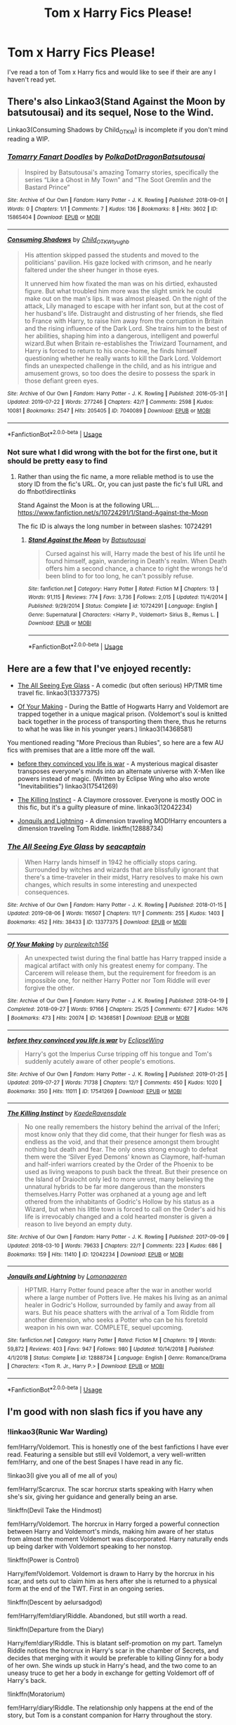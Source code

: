 #+TITLE: Tom x Harry Fics Please!

* Tom x Harry Fics Please!
:PROPERTIES:
:Author: Jekib110
:Score: 1
:DateUnix: 1571277838.0
:DateShort: 2019-Oct-17
:FlairText: Request
:END:
I've read a ton of Tom x Harry fics and would like to see if their are any I haven't read yet.


** There's also Linkao3(Stand Against the Moon by batsutousai) and its sequel, Nose to the Wind.

Linkao3(Consuming Shadows by Child_OTKW) is incomplete if you don't mind reading a WIP.
:PROPERTIES:
:Author: huchamabacha
:Score: 3
:DateUnix: 1571347497.0
:DateShort: 2019-Oct-18
:END:

*** [[https://archiveofourown.org/works/15865404][*/Tomarry Fanart Doodles/*]] by [[https://www.archiveofourown.org/users/PolkaDotDragon/pseuds/PolkaDotDragon/users/Batsutousai/pseuds/Batsutousai][/PolkaDotDragonBatsutousai/]]

#+begin_quote
  Inspired by Batsutousai's amazing Tomarry stories, specifically the series “Like a Ghost in My Town” and “The Soot Gremlin and the Bastard Prince”
#+end_quote

^{/Site/:} ^{Archive} ^{of} ^{Our} ^{Own} ^{*|*} ^{/Fandom/:} ^{Harry} ^{Potter} ^{-} ^{J.} ^{K.} ^{Rowling} ^{*|*} ^{/Published/:} ^{2018-09-01} ^{*|*} ^{/Words/:} ^{0} ^{*|*} ^{/Chapters/:} ^{1/1} ^{*|*} ^{/Comments/:} ^{7} ^{*|*} ^{/Kudos/:} ^{136} ^{*|*} ^{/Bookmarks/:} ^{8} ^{*|*} ^{/Hits/:} ^{3602} ^{*|*} ^{/ID/:} ^{15865404} ^{*|*} ^{/Download/:} ^{[[https://archiveofourown.org/downloads/15865404/Tomarry%20Fanart%20Doodles.epub?updated_at=1535838036][EPUB]]} ^{or} ^{[[https://archiveofourown.org/downloads/15865404/Tomarry%20Fanart%20Doodles.mobi?updated_at=1535838036][MOBI]]}

--------------

[[https://archiveofourown.org/works/7040089][*/Consuming Shadows/*]] by [[https://www.archiveofourown.org/users/Child_OTKW/pseuds/Child_OTKW/users/tyughb/pseuds/tyughb][/Child_OTKWtyughb/]]

#+begin_quote
  His attention skipped passed the students and moved to the politicians' pavilion. His gaze locked with crimson, and he nearly faltered under the sheer hunger in those eyes.

  It unnerved him how fixated the man was on his dirtied, exhausted figure. But what troubled him more was the slight smirk he could make out on the man's lips. It was almost pleased. On the night of the attack, Lily managed to escape with her infant son, but at the cost of her husband's life. Distraught and distrusting of her friends, she fled to France with Harry, to raise him away from the corruption in Britain and the rising influence of the Dark Lord. She trains him to the best of her abilities, shaping him into a dangerous, intelligent and powerful wizard.But when Britain re-establishes the Triwizard Tournament, and Harry is forced to return to his once-home, he finds himself questioning whether he really wants to kill the Dark Lord. Voldemort finds an unexpected challenge in the child, and as his intrigue and amusement grows, so too does the desire to possess the spark in those defiant green eyes.
#+end_quote

^{/Site/:} ^{Archive} ^{of} ^{Our} ^{Own} ^{*|*} ^{/Fandom/:} ^{Harry} ^{Potter} ^{-} ^{J.} ^{K.} ^{Rowling} ^{*|*} ^{/Published/:} ^{2016-05-31} ^{*|*} ^{/Updated/:} ^{2019-07-22} ^{*|*} ^{/Words/:} ^{277246} ^{*|*} ^{/Chapters/:} ^{42/?} ^{*|*} ^{/Comments/:} ^{2598} ^{*|*} ^{/Kudos/:} ^{10081} ^{*|*} ^{/Bookmarks/:} ^{2547} ^{*|*} ^{/Hits/:} ^{205405} ^{*|*} ^{/ID/:} ^{7040089} ^{*|*} ^{/Download/:} ^{[[https://archiveofourown.org/downloads/7040089/Consuming%20Shadows.epub?updated_at=1570258763][EPUB]]} ^{or} ^{[[https://archiveofourown.org/downloads/7040089/Consuming%20Shadows.mobi?updated_at=1570258763][MOBI]]}

--------------

*FanfictionBot*^{2.0.0-beta} | [[https://github.com/tusing/reddit-ffn-bot/wiki/Usage][Usage]]
:PROPERTIES:
:Author: FanfictionBot
:Score: 2
:DateUnix: 1571347831.0
:DateShort: 2019-Oct-18
:END:


*** Not sure what I did wrong with the bot for the first one, but it should be pretty easy to find
:PROPERTIES:
:Author: huchamabacha
:Score: 1
:DateUnix: 1571347976.0
:DateShort: 2019-Oct-18
:END:

**** Rather than using the fic name, a more reliable method is to use the story ID from the fic's URL. Or, you can just paste the fic's full URL and do ffnbot!directlinks

Stand Against the Moon is at the following URL... [[https://www.fanfiction.net/s/10724291/1/Stand-Against-the-Moon]]

The fic ID is always the long number in between slashes: 10724291
:PROPERTIES:
:Author: chiruochiba
:Score: 2
:DateUnix: 1571356349.0
:DateShort: 2019-Oct-18
:END:

***** [[https://www.fanfiction.net/s/10724291/1/][*/Stand Against the Moon/*]] by [[https://www.fanfiction.net/u/577769/Batsutousai][/Batsutousai/]]

#+begin_quote
  Cursed against his will, Harry made the best of his life until he found himself, again, wandering in Death's realm. When Death offers him a second chance, a chance to right the wrongs he'd been blind to for too long, he can't possibly refuse.
#+end_quote

^{/Site/:} ^{fanfiction.net} ^{*|*} ^{/Category/:} ^{Harry} ^{Potter} ^{*|*} ^{/Rated/:} ^{Fiction} ^{M} ^{*|*} ^{/Chapters/:} ^{13} ^{*|*} ^{/Words/:} ^{91,115} ^{*|*} ^{/Reviews/:} ^{774} ^{*|*} ^{/Favs/:} ^{3,736} ^{*|*} ^{/Follows/:} ^{2,015} ^{*|*} ^{/Updated/:} ^{11/4/2014} ^{*|*} ^{/Published/:} ^{9/29/2014} ^{*|*} ^{/Status/:} ^{Complete} ^{*|*} ^{/id/:} ^{10724291} ^{*|*} ^{/Language/:} ^{English} ^{*|*} ^{/Genre/:} ^{Supernatural} ^{*|*} ^{/Characters/:} ^{<Harry} ^{P.,} ^{Voldemort>} ^{Sirius} ^{B.,} ^{Remus} ^{L.} ^{*|*} ^{/Download/:} ^{[[http://www.ff2ebook.com/old/ffn-bot/index.php?id=10724291&source=ff&filetype=epub][EPUB]]} ^{or} ^{[[http://www.ff2ebook.com/old/ffn-bot/index.php?id=10724291&source=ff&filetype=mobi][MOBI]]}

--------------

*FanfictionBot*^{2.0.0-beta} | [[https://github.com/tusing/reddit-ffn-bot/wiki/Usage][Usage]]
:PROPERTIES:
:Author: FanfictionBot
:Score: 1
:DateUnix: 1571356365.0
:DateShort: 2019-Oct-18
:END:


** Here are a few that I've enjoyed recently:

- [[https://archiveofourown.org/works/13377375/][The All Seeing Eye Glass]] - A comedic (but often serious) HP/TMR time travel fic. linkao3(13377375)

- [[https://archiveofourown.org/works/14368581/][Of Your Making]] - During the Battle of Hogwarts Harry and Voldemort are trapped together in a unique magical prison. (Voldemort's soul is knitted back together in the process of transporting them there, thus he returns to what he was like in his younger years.) linkao3(14368581)

You mentioned reading "More Precious than Rubies", so here are a few AU fics with premises that are a little more off the wall.

- [[https://archiveofourown.org/works/17541269/][before they convinced you life is war]] - A mysterious magical disaster transposes everyone's minds into an alternate universe with X-Men like powers instead of magic. (Written by Eclipse Wing who also wrote "Inevitabilities") linkao3(17541269)

- [[https://archiveofourown.org/works/12042234/][The Killing Instinct]] - A Claymore crossover. Everyone is mostly OOC in this fic, but it's a guilty pleasure of mine. linkao3(12042234)

- [[https://www.fanfiction.net/s/12888734/1/Jonquils-and-Lightning][Jonquils and Lightning]] - A dimension traveling MOD!Harry encounters a dimension traveling Tom Riddle. linkffn(12888734)
:PROPERTIES:
:Author: chiruochiba
:Score: 3
:DateUnix: 1571307436.0
:DateShort: 2019-Oct-17
:END:

*** [[https://archiveofourown.org/works/13377375][*/The All Seeing Eye Glass/*]] by [[https://www.archiveofourown.org/users/seacaptain/pseuds/seacaptain][/seacaptain/]]

#+begin_quote
  When Harry lands himself in 1942 he officially stops caring. Surrounded by witches and wizards that are blissfully ignorant that there's a time-traveler in their midst, Harry resolves to make his own changes, which results in some interesting and unexpected consequences.
#+end_quote

^{/Site/:} ^{Archive} ^{of} ^{Our} ^{Own} ^{*|*} ^{/Fandom/:} ^{Harry} ^{Potter} ^{-} ^{J.} ^{K.} ^{Rowling} ^{*|*} ^{/Published/:} ^{2018-01-15} ^{*|*} ^{/Updated/:} ^{2019-08-06} ^{*|*} ^{/Words/:} ^{116507} ^{*|*} ^{/Chapters/:} ^{11/?} ^{*|*} ^{/Comments/:} ^{255} ^{*|*} ^{/Kudos/:} ^{1403} ^{*|*} ^{/Bookmarks/:} ^{452} ^{*|*} ^{/Hits/:} ^{38433} ^{*|*} ^{/ID/:} ^{13377375} ^{*|*} ^{/Download/:} ^{[[https://archiveofourown.org/downloads/13377375/The%20All%20Seeing%20Eye%20Glass.epub?updated_at=1565132816][EPUB]]} ^{or} ^{[[https://archiveofourown.org/downloads/13377375/The%20All%20Seeing%20Eye%20Glass.mobi?updated_at=1565132816][MOBI]]}

--------------

[[https://archiveofourown.org/works/14368581][*/Of Your Making/*]] by [[https://www.archiveofourown.org/users/purplewitch156/pseuds/purplewitch156][/purplewitch156/]]

#+begin_quote
  An unexpected twist during the final battle has Harry trapped inside a magical artifact with only his greatest enemy for company. The Carcerem will release them, but the requirement for freedom is an impossible one, for neither Harry Potter nor Tom Riddle will ever forgive the other.
#+end_quote

^{/Site/:} ^{Archive} ^{of} ^{Our} ^{Own} ^{*|*} ^{/Fandom/:} ^{Harry} ^{Potter} ^{-} ^{J.} ^{K.} ^{Rowling} ^{*|*} ^{/Published/:} ^{2018-04-19} ^{*|*} ^{/Completed/:} ^{2018-09-27} ^{*|*} ^{/Words/:} ^{97166} ^{*|*} ^{/Chapters/:} ^{25/25} ^{*|*} ^{/Comments/:} ^{677} ^{*|*} ^{/Kudos/:} ^{1476} ^{*|*} ^{/Bookmarks/:} ^{473} ^{*|*} ^{/Hits/:} ^{20074} ^{*|*} ^{/ID/:} ^{14368581} ^{*|*} ^{/Download/:} ^{[[https://archiveofourown.org/downloads/14368581/Of%20Your%20Making.epub?updated_at=1569160327][EPUB]]} ^{or} ^{[[https://archiveofourown.org/downloads/14368581/Of%20Your%20Making.mobi?updated_at=1569160327][MOBI]]}

--------------

[[https://archiveofourown.org/works/17541269][*/before they convinced you life is war/*]] by [[https://www.archiveofourown.org/users/EclipseWing/pseuds/EclipseWing][/EclipseWing/]]

#+begin_quote
  Harry's got the Imperius Curse tripping off his tongue and Tom's suddenly acutely aware of other people's emotions.
#+end_quote

^{/Site/:} ^{Archive} ^{of} ^{Our} ^{Own} ^{*|*} ^{/Fandom/:} ^{Harry} ^{Potter} ^{-} ^{J.} ^{K.} ^{Rowling} ^{*|*} ^{/Published/:} ^{2019-01-25} ^{*|*} ^{/Updated/:} ^{2019-07-27} ^{*|*} ^{/Words/:} ^{71738} ^{*|*} ^{/Chapters/:} ^{12/?} ^{*|*} ^{/Comments/:} ^{450} ^{*|*} ^{/Kudos/:} ^{1020} ^{*|*} ^{/Bookmarks/:} ^{350} ^{*|*} ^{/Hits/:} ^{11011} ^{*|*} ^{/ID/:} ^{17541269} ^{*|*} ^{/Download/:} ^{[[https://archiveofourown.org/downloads/17541269/before%20they%20convinced.epub?updated_at=1569782570][EPUB]]} ^{or} ^{[[https://archiveofourown.org/downloads/17541269/before%20they%20convinced.mobi?updated_at=1569782570][MOBI]]}

--------------

[[https://archiveofourown.org/works/12042234][*/The Killing Instinct/*]] by [[https://www.archiveofourown.org/users/KaedeRavensdale/pseuds/KaedeRavensdale][/KaedeRavensdale/]]

#+begin_quote
  No one really remembers the history behind the arrival of the Inferi; most know only that they did come, that their hunger for flesh was as endless as the void, and that their presence amongst them brought nothing but death and fear. The only ones strong enough to defeat them were the ‘Silver Eyed Demons' known as Claymore, half-human and half-inferi warriors created by the Order of the Phoenix to be used as living weapons to push back the threat. But their presence on the Island of Draiocht only led to more unrest, many believing the unnatural hybrids to be far more dangerous than the monsters themselves.Harry Potter was orphaned at a young age and left othered from the inhabitants of Godric's Hollow by his status as a Wizard, but when his little town is forced to call on the Order's aid his life is irrevocably changed and a cold hearted monster is given a reason to live beyond an empty duty.
#+end_quote

^{/Site/:} ^{Archive} ^{of} ^{Our} ^{Own} ^{*|*} ^{/Fandom/:} ^{Harry} ^{Potter} ^{-} ^{J.} ^{K.} ^{Rowling} ^{*|*} ^{/Published/:} ^{2017-09-09} ^{*|*} ^{/Updated/:} ^{2018-03-10} ^{*|*} ^{/Words/:} ^{79633} ^{*|*} ^{/Chapters/:} ^{22/?} ^{*|*} ^{/Comments/:} ^{223} ^{*|*} ^{/Kudos/:} ^{686} ^{*|*} ^{/Bookmarks/:} ^{159} ^{*|*} ^{/Hits/:} ^{11410} ^{*|*} ^{/ID/:} ^{12042234} ^{*|*} ^{/Download/:} ^{[[https://archiveofourown.org/downloads/12042234/The%20Killing%20Instinct.epub?updated_at=1520706036][EPUB]]} ^{or} ^{[[https://archiveofourown.org/downloads/12042234/The%20Killing%20Instinct.mobi?updated_at=1520706036][MOBI]]}

--------------

[[https://www.fanfiction.net/s/12888734/1/][*/Jonquils and Lightning/*]] by [[https://www.fanfiction.net/u/1265079/Lomonaaeren][/Lomonaaeren/]]

#+begin_quote
  HPTMR. Harry Potter found peace after the war in another world where a large number of Potters live. He makes his living as an animal healer in Godric's Hollow, surrounded by family and away from all wars. But his peace shatters with the arrival of a Tom Riddle from another dimension, who seeks a Potter who can be his foretold weapon in his own war. COMPLETE, sequel upcoming.
#+end_quote

^{/Site/:} ^{fanfiction.net} ^{*|*} ^{/Category/:} ^{Harry} ^{Potter} ^{*|*} ^{/Rated/:} ^{Fiction} ^{M} ^{*|*} ^{/Chapters/:} ^{19} ^{*|*} ^{/Words/:} ^{59,872} ^{*|*} ^{/Reviews/:} ^{403} ^{*|*} ^{/Favs/:} ^{947} ^{*|*} ^{/Follows/:} ^{980} ^{*|*} ^{/Updated/:} ^{10/14/2018} ^{*|*} ^{/Published/:} ^{4/1/2018} ^{*|*} ^{/Status/:} ^{Complete} ^{*|*} ^{/id/:} ^{12888734} ^{*|*} ^{/Language/:} ^{English} ^{*|*} ^{/Genre/:} ^{Romance/Drama} ^{*|*} ^{/Characters/:} ^{<Tom} ^{R.} ^{Jr.,} ^{Harry} ^{P.>} ^{*|*} ^{/Download/:} ^{[[http://www.ff2ebook.com/old/ffn-bot/index.php?id=12888734&source=ff&filetype=epub][EPUB]]} ^{or} ^{[[http://www.ff2ebook.com/old/ffn-bot/index.php?id=12888734&source=ff&filetype=mobi][MOBI]]}

--------------

*FanfictionBot*^{2.0.0-beta} | [[https://github.com/tusing/reddit-ffn-bot/wiki/Usage][Usage]]
:PROPERTIES:
:Author: FanfictionBot
:Score: 1
:DateUnix: 1571307460.0
:DateShort: 2019-Oct-17
:END:


** I'm good with non slash fics if you have any
:PROPERTIES:
:Author: Jekib110
:Score: 2
:DateUnix: 1571298666.0
:DateShort: 2019-Oct-17
:END:

*** !linkao3(Runic War Warding)

fem!Harry/Voldemort. This is honestly one of the best fanfictions I have ever read. Featuring a sensible but still evil Voldemort, a very well-written fem!Harry, and one of the best Snapes I have read in any fic.

!linkao3(I give you all of me all of you)

fem!Harry/Scarcrux. The scar horcrux starts speaking with Harry when she's six, giving her guidance and generally being an arse.

!linkffn(Devil Take the Hindmost)

fem!Harry/Voldemort. The horcrux in Harry forged a powerful connection between Harry and Voldemort's minds, making him aware of her status from almost the moment Voldemort was discorporated. Harry naturally ends up being darker with Voldemort speaking to her nonstop.

!linkffn(Power is Control)

Harry/fem!Voldemort. Voldemort is drawn to Harry by the horcrux in his scar, and sets out to claim him as hers after she is returned to a physical form at the end of the TWT. First in an ongoing series.

!linkffn(Descent by aelursadgod)

fem!Harry/fem!diary!Riddle. Abandoned, but still worth a read.

!linkffn(Departure from the Diary)

Harry/fem!diary!Riddle. This is blatant self-promotion on my part. Tamelyn Riddle notices the horcrux in Harry's scar in the chamber of Secrets, and decides that merging with it would be preferable to killing Ginny for a body of her own. She winds up stuck in Harry's head, and the two come to an uneasy truce to get her a body in exchange for getting Voldemort off of Harry's back.

!linkffn(Moratorium)

fem!Harry/diary!Riddle. The relationship only happens at the end of the story, but Tom is a constant companion for Harry throughout the story.

!linkffn(When Harry Met Tom)

fem!Harry/Tom. Harry winds up in the past after an accident in the DOM battle at the end of her fifth year. She just wants to get back to the present without changing things too much, but Tom Riddle's interest in her is rendering that all but impossible.

!linkffn(Fire Born by wickedlfairy17)

fem!Harry/Tom. Being Master of Death has sent Harry on a constant stream of being reborn into the bodies of the recently deceased. after being reborn countless times, Harry ends up in the body of a young witch who meets Tom in his London orphanage, who promptly claimed her as his.
:PROPERTIES:
:Author: Tenebris-Umbra
:Score: 1
:DateUnix: 1571321437.0
:DateShort: 2019-Oct-17
:END:

**** [[https://archiveofourown.org/works/14695419][*/The Historical Importance of Runic War Warding in the British Isles/*]] by [[https://www.archiveofourown.org/users/samvelg/pseuds/samvelg][/samvelg/]]

#+begin_quote
  After losing Sirius at the Department of Mysteries Harry is left abandoned, lost and alone with her uncaring relatives for the summer. She somehow finds herself sharing dreams with Lord Voldemort who quickly discovers that she is his horcrux, changing the terms of the game between them forever. Because not only is she a part of himself that he is now determined to reclaim, but thanks to the terms outlined in a centuries old will she is also the key to him claiming his birthright and conquering Magical Britain once and for all. And nothing is as seductive to the abandoned as someone who truly wants them.
#+end_quote

^{/Site/:} ^{Archive} ^{of} ^{Our} ^{Own} ^{*|*} ^{/Fandom/:} ^{Harry} ^{Potter} ^{-} ^{J.} ^{K.} ^{Rowling} ^{*|*} ^{/Published/:} ^{2018-05-18} ^{*|*} ^{/Updated/:} ^{2019-09-15} ^{*|*} ^{/Words/:} ^{169974} ^{*|*} ^{/Chapters/:} ^{29/?} ^{*|*} ^{/Comments/:} ^{3125} ^{*|*} ^{/Kudos/:} ^{8395} ^{*|*} ^{/Bookmarks/:} ^{2570} ^{*|*} ^{/Hits/:} ^{168696} ^{*|*} ^{/ID/:} ^{14695419} ^{*|*} ^{/Download/:} ^{[[https://archiveofourown.org/downloads/14695419/The%20Historical.epub?updated_at=1570076953][EPUB]]} ^{or} ^{[[https://archiveofourown.org/downloads/14695419/The%20Historical.mobi?updated_at=1570076953][MOBI]]}

--------------

[[https://archiveofourown.org/works/19810042][*/i give you all of me (all of you)/*]] by [[https://www.archiveofourown.org/users/amjnyard/pseuds/amjnyard][/amjnyard/]]

#+begin_quote
  “I'm Harry,” she finally offers when the silence in the cupboard feels like it's going to overwhelm her. “Harry Potter.” There's a warm sense of satisfaction resting in her stomach, not her own, and Harry doesn't know why Tom seems so smug. It's wonderful to meet you, Harry he practically purrs, sounding like he's whispering directly into her ear. Harry twitches, a small smile starting to grow on her face. “Are you going to help me, Tom?” If you'll let me. I'll take very good care of you, Harry. Tom Riddle starts talking to Harry when she's six.
#+end_quote

^{/Site/:} ^{Archive} ^{of} ^{Our} ^{Own} ^{*|*} ^{/Fandom/:} ^{Harry} ^{Potter} ^{-} ^{J.} ^{K.} ^{Rowling} ^{*|*} ^{/Published/:} ^{2019-07-15} ^{*|*} ^{/Updated/:} ^{2019-10-14} ^{*|*} ^{/Words/:} ^{72089} ^{*|*} ^{/Chapters/:} ^{7/?} ^{*|*} ^{/Comments/:} ^{149} ^{*|*} ^{/Kudos/:} ^{1025} ^{*|*} ^{/Bookmarks/:} ^{310} ^{*|*} ^{/Hits/:} ^{13008} ^{*|*} ^{/ID/:} ^{19810042} ^{*|*} ^{/Download/:} ^{[[https://archiveofourown.org/downloads/19810042/i%20give%20you%20all%20of%20me%20all.epub?updated_at=1571089682][EPUB]]} ^{or} ^{[[https://archiveofourown.org/downloads/19810042/i%20give%20you%20all%20of%20me%20all.mobi?updated_at=1571089682][MOBI]]}

--------------

[[https://www.fanfiction.net/s/12492170/1/][*/Devil Take The Hindmost/*]] by [[https://www.fanfiction.net/u/4170102/TaleCaster][/TaleCaster/]]

#+begin_quote
  Voldemort discovers his connection with Harry Potter shortly after his defeat, and star-sworn enemies unite. They never should have left Harriet behind with those muggles! My Version of the 'Voldemort befriends Harry' trope. Fem!Harry. Eventual LV/HP DARK!
#+end_quote

^{/Site/:} ^{fanfiction.net} ^{*|*} ^{/Category/:} ^{Harry} ^{Potter} ^{*|*} ^{/Rated/:} ^{Fiction} ^{M} ^{*|*} ^{/Chapters/:} ^{47} ^{*|*} ^{/Words/:} ^{121,328} ^{*|*} ^{/Reviews/:} ^{441} ^{*|*} ^{/Favs/:} ^{1,717} ^{*|*} ^{/Follows/:} ^{2,198} ^{*|*} ^{/Updated/:} ^{3/5} ^{*|*} ^{/Published/:} ^{5/17/2017} ^{*|*} ^{/id/:} ^{12492170} ^{*|*} ^{/Language/:} ^{English} ^{*|*} ^{/Genre/:} ^{Fantasy/Romance} ^{*|*} ^{/Characters/:} ^{<Voldemort,} ^{Harry} ^{P.>} ^{*|*} ^{/Download/:} ^{[[http://www.ff2ebook.com/old/ffn-bot/index.php?id=12492170&source=ff&filetype=epub][EPUB]]} ^{or} ^{[[http://www.ff2ebook.com/old/ffn-bot/index.php?id=12492170&source=ff&filetype=mobi][MOBI]]}

--------------

[[https://www.fanfiction.net/s/12927826/1/][*/Power is Control/*]] by [[https://www.fanfiction.net/u/3885588/Rikuriroxa][/Rikuriroxa/]]

#+begin_quote
  Voldemort comes back in Harry's 4th year. She's a woman with an unnatural attraction to the boy who lived. Follow her nefarious plots, and Harry's desperate attempts at avoiding being manipulated by someone in the shadows. fem!Voldemort
#+end_quote

^{/Site/:} ^{fanfiction.net} ^{*|*} ^{/Category/:} ^{Harry} ^{Potter} ^{*|*} ^{/Rated/:} ^{Fiction} ^{M} ^{*|*} ^{/Chapters/:} ^{27} ^{*|*} ^{/Words/:} ^{143,690} ^{*|*} ^{/Reviews/:} ^{272} ^{*|*} ^{/Favs/:} ^{758} ^{*|*} ^{/Follows/:} ^{727} ^{*|*} ^{/Updated/:} ^{9/30/2018} ^{*|*} ^{/Published/:} ^{5/6/2018} ^{*|*} ^{/Status/:} ^{Complete} ^{*|*} ^{/id/:} ^{12927826} ^{*|*} ^{/Language/:} ^{English} ^{*|*} ^{/Genre/:} ^{Romance} ^{*|*} ^{/Characters/:} ^{<Harry} ^{P.,} ^{Voldemort>} ^{Albus} ^{D.} ^{*|*} ^{/Download/:} ^{[[http://www.ff2ebook.com/old/ffn-bot/index.php?id=12927826&source=ff&filetype=epub][EPUB]]} ^{or} ^{[[http://www.ff2ebook.com/old/ffn-bot/index.php?id=12927826&source=ff&filetype=mobi][MOBI]]}

--------------

[[https://www.fanfiction.net/s/10755261/1/][*/Descent/*]] by [[https://www.fanfiction.net/u/1244542/aelursadgod][/aelursadgod/]]

#+begin_quote
  fem!Harry/fem!Voldemort. Harriet couldn't save Ginny down in the Chamber of Secrets.
#+end_quote

^{/Site/:} ^{fanfiction.net} ^{*|*} ^{/Category/:} ^{Harry} ^{Potter} ^{*|*} ^{/Rated/:} ^{Fiction} ^{M} ^{*|*} ^{/Chapters/:} ^{2} ^{*|*} ^{/Words/:} ^{51,496} ^{*|*} ^{/Reviews/:} ^{82} ^{*|*} ^{/Favs/:} ^{600} ^{*|*} ^{/Follows/:} ^{693} ^{*|*} ^{/Updated/:} ^{7/2/2016} ^{*|*} ^{/Published/:} ^{10/13/2014} ^{*|*} ^{/id/:} ^{10755261} ^{*|*} ^{/Language/:} ^{English} ^{*|*} ^{/Genre/:} ^{Drama/Romance} ^{*|*} ^{/Characters/:} ^{<Harry} ^{P.,} ^{Voldemort>} ^{Tom} ^{R.} ^{Jr.} ^{*|*} ^{/Download/:} ^{[[http://www.ff2ebook.com/old/ffn-bot/index.php?id=10755261&source=ff&filetype=epub][EPUB]]} ^{or} ^{[[http://www.ff2ebook.com/old/ffn-bot/index.php?id=10755261&source=ff&filetype=mobi][MOBI]]}

--------------

[[https://www.fanfiction.net/s/13299443/1/][*/Departure from the Diary/*]] by [[https://www.fanfiction.net/u/3831521/TendraelUmbra][/TendraelUmbra/]]

#+begin_quote
  End of second year AU. fem!Riddle. Harry is fully prepared to face the basilisk in the Chamber of Secrets to save Ginny. Unfortunately, he never gets a chance. Tamelyn Riddle realises that killing one student and draining the soul of another would leave too much evidence of her return. Thankfully, there's another horcrux right in her reach that she can use to hitch a ride.
#+end_quote

^{/Site/:} ^{fanfiction.net} ^{*|*} ^{/Category/:} ^{Harry} ^{Potter} ^{*|*} ^{/Rated/:} ^{Fiction} ^{M} ^{*|*} ^{/Chapters/:} ^{13} ^{*|*} ^{/Words/:} ^{69,252} ^{*|*} ^{/Reviews/:} ^{119} ^{*|*} ^{/Favs/:} ^{625} ^{*|*} ^{/Follows/:} ^{967} ^{*|*} ^{/Updated/:} ^{9/26} ^{*|*} ^{/Published/:} ^{5/30} ^{*|*} ^{/id/:} ^{13299443} ^{*|*} ^{/Language/:} ^{English} ^{*|*} ^{/Genre/:} ^{Drama/Romance} ^{*|*} ^{/Characters/:} ^{<Harry} ^{P.,} ^{Tom} ^{R.} ^{Jr.>} ^{Voldemort,} ^{Bellatrix} ^{L.} ^{*|*} ^{/Download/:} ^{[[http://www.ff2ebook.com/old/ffn-bot/index.php?id=13299443&source=ff&filetype=epub][EPUB]]} ^{or} ^{[[http://www.ff2ebook.com/old/ffn-bot/index.php?id=13299443&source=ff&filetype=mobi][MOBI]]}

--------------

[[https://www.fanfiction.net/s/9486886/1/][*/Moratorium/*]] by [[https://www.fanfiction.net/u/2697189/Darkpetal16][/Darkpetal16/]]

#+begin_quote
  Harry Potter could never be the hero. But, she might make a great villain. -COMPLETE- F!Harry Fem!Harry Gray!Harry
#+end_quote

^{/Site/:} ^{fanfiction.net} ^{*|*} ^{/Category/:} ^{Harry} ^{Potter} ^{*|*} ^{/Rated/:} ^{Fiction} ^{T} ^{*|*} ^{/Chapters/:} ^{7} ^{*|*} ^{/Words/:} ^{218,497} ^{*|*} ^{/Reviews/:} ^{1,495} ^{*|*} ^{/Favs/:} ^{7,322} ^{*|*} ^{/Follows/:} ^{4,087} ^{*|*} ^{/Updated/:} ^{1/18/2015} ^{*|*} ^{/Published/:} ^{7/13/2013} ^{*|*} ^{/Status/:} ^{Complete} ^{*|*} ^{/id/:} ^{9486886} ^{*|*} ^{/Language/:} ^{English} ^{*|*} ^{/Genre/:} ^{Adventure/Humor} ^{*|*} ^{/Characters/:} ^{Harry} ^{P.,} ^{Tom} ^{R.} ^{Jr.,} ^{Basilisk} ^{*|*} ^{/Download/:} ^{[[http://www.ff2ebook.com/old/ffn-bot/index.php?id=9486886&source=ff&filetype=epub][EPUB]]} ^{or} ^{[[http://www.ff2ebook.com/old/ffn-bot/index.php?id=9486886&source=ff&filetype=mobi][MOBI]]}

--------------

*FanfictionBot*^{2.0.0-beta} | [[https://github.com/tusing/reddit-ffn-bot/wiki/Usage][Usage]]
:PROPERTIES:
:Author: FanfictionBot
:Score: 0
:DateUnix: 1571321493.0
:DateShort: 2019-Oct-17
:END:


**** [[https://www.fanfiction.net/s/12793151/1/][*/When Harry Met Tom/*]] by [[https://www.fanfiction.net/u/1318815/The-Carnivorous-Muffin][/The Carnivorous Muffin/]]

#+begin_quote
  When the battle in the department of mysteries heads south, Harry finds herself flung backwards in time to 1942, where Tom Riddle is a prefect in his fifth year. Armed with this knowledge, but little else, Harry desperately tries to find a way home and for once in her life not screw it up. Tom, for his own part, wonders when Harry Evans will head back to the mothership. fem!Harry
#+end_quote

^{/Site/:} ^{fanfiction.net} ^{*|*} ^{/Category/:} ^{Harry} ^{Potter} ^{*|*} ^{/Rated/:} ^{Fiction} ^{T} ^{*|*} ^{/Chapters/:} ^{18} ^{*|*} ^{/Words/:} ^{93,947} ^{*|*} ^{/Reviews/:} ^{1,369} ^{*|*} ^{/Favs/:} ^{2,200} ^{*|*} ^{/Follows/:} ^{2,773} ^{*|*} ^{/Updated/:} ^{8/24} ^{*|*} ^{/Published/:} ^{1/8/2018} ^{*|*} ^{/id/:} ^{12793151} ^{*|*} ^{/Language/:} ^{English} ^{*|*} ^{/Genre/:} ^{Romance/Humor} ^{*|*} ^{/Characters/:} ^{<Harry} ^{P.,} ^{Tom} ^{R.} ^{Jr.>} ^{*|*} ^{/Download/:} ^{[[http://www.ff2ebook.com/old/ffn-bot/index.php?id=12793151&source=ff&filetype=epub][EPUB]]} ^{or} ^{[[http://www.ff2ebook.com/old/ffn-bot/index.php?id=12793151&source=ff&filetype=mobi][MOBI]]}

--------------

[[https://www.fanfiction.net/s/9081608/1/][*/Fire Born/*]] by [[https://www.fanfiction.net/u/1111871/wickedlfairy17][/wickedlfairy17/]]

#+begin_quote
  Being the Master of Death was a curse, plain and simple. That had been death's intention when he 'gifted' his trinkets to the brothers three. The sound of shedding skin crackled loudly in his ear as he got up to look over his new body, he was a girl this time, maybe eight or nine years old. Time travel fic Tom RiddleX Harry potter
#+end_quote

^{/Site/:} ^{fanfiction.net} ^{*|*} ^{/Category/:} ^{Harry} ^{Potter} ^{*|*} ^{/Rated/:} ^{Fiction} ^{M} ^{*|*} ^{/Chapters/:} ^{15} ^{*|*} ^{/Words/:} ^{74,573} ^{*|*} ^{/Reviews/:} ^{2,690} ^{*|*} ^{/Favs/:} ^{6,769} ^{*|*} ^{/Follows/:} ^{7,441} ^{*|*} ^{/Updated/:} ^{9/27/2018} ^{*|*} ^{/Published/:} ^{3/8/2013} ^{*|*} ^{/id/:} ^{9081608} ^{*|*} ^{/Language/:} ^{English} ^{*|*} ^{/Characters/:} ^{Harry} ^{P.,} ^{Tom} ^{R.} ^{Jr.} ^{*|*} ^{/Download/:} ^{[[http://www.ff2ebook.com/old/ffn-bot/index.php?id=9081608&source=ff&filetype=epub][EPUB]]} ^{or} ^{[[http://www.ff2ebook.com/old/ffn-bot/index.php?id=9081608&source=ff&filetype=mobi][MOBI]]}

--------------

*FanfictionBot*^{2.0.0-beta} | [[https://github.com/tusing/reddit-ffn-bot/wiki/Usage][Usage]]
:PROPERTIES:
:Author: FanfictionBot
:Score: 0
:DateUnix: 1571321504.0
:DateShort: 2019-Oct-17
:END:


** How about linkao3(Earning His Notice)? It's short but has two complete sequels that are a bit longer.
:PROPERTIES:
:Author: huchamabacha
:Score: 2
:DateUnix: 1571329226.0
:DateShort: 2019-Oct-17
:END:

*** [[https://archiveofourown.org/works/15243312][*/Earning His Notice/*]] by [[https://www.archiveofourown.org/users/Lomonaaeren/pseuds/Lomonaaeren][/Lomonaaeren/]]

#+begin_quote
  Harry has almost accepted that he won't be going back to his own time, and he's working in a small apothecary in Diagon Alley to make ends meet. Then someone tries to blow up his employer's shop, and that brings him face-to-face with Tom Riddle, who he successfully avoided during his time at Hogwarts.
#+end_quote

^{/Site/:} ^{Archive} ^{of} ^{Our} ^{Own} ^{*|*} ^{/Fandom/:} ^{Harry} ^{Potter} ^{-} ^{J.} ^{K.} ^{Rowling} ^{*|*} ^{/Published/:} ^{2018-07-10} ^{*|*} ^{/Words/:} ^{6112} ^{*|*} ^{/Chapters/:} ^{1/1} ^{*|*} ^{/Comments/:} ^{119} ^{*|*} ^{/Kudos/:} ^{2345} ^{*|*} ^{/Bookmarks/:} ^{319} ^{*|*} ^{/Hits/:} ^{30238} ^{*|*} ^{/ID/:} ^{15243312} ^{*|*} ^{/Download/:} ^{[[https://archiveofourown.org/downloads/15243312/Earning%20His%20Notice.epub?updated_at=1555261764][EPUB]]} ^{or} ^{[[https://archiveofourown.org/downloads/15243312/Earning%20His%20Notice.mobi?updated_at=1555261764][MOBI]]}

--------------

*FanfictionBot*^{2.0.0-beta} | [[https://github.com/tusing/reddit-ffn-bot/wiki/Usage][Usage]]
:PROPERTIES:
:Author: FanfictionBot
:Score: 1
:DateUnix: 1571329247.0
:DateShort: 2019-Oct-17
:END:


** The Dark Lord's Equal by Riddle_Me_Harry

A Snake Named Voldemort by estalita11

Diagnosis by MaidenMotherCrone

More Precious than Rubies by Strange_Soulmates

The Spellmaker by SonnyGietzel

Harry Potter and the Shadowed Light by Itshannieee

Death is but the Next Great Adventure by TheObsidianQuill

Of Lies and Deceit and Hidden Personas by Jessiikaa15

Lord of Time by DebsTheSlytherinSnapeFan

Again and Again by Athy

Your Name on My Heart by whitedandelions

The Killing Instinct by KaedeRavensdale

The Sun by clammyhands

A Morte Molestus by MagicalStarling

Inevitabilities by EclipseWing

Full circle by tetsurashian

Snake Whisper by Veysha (Toothiana)

Meddling of a Mischief Maker by Athy

Stranger Things Did Happen by SelectiveSilence

Meant To Be by phoenixmaiden13 (LadyPhoenix)

The Black Bunny by windseeker2305

Embracing His True Self by DebsTheSlytherinSnapeFan

The Train to Nowhere by MayMarlow

These are the fics I've read.
:PROPERTIES:
:Author: Jekib110
:Score: 2
:DateUnix: 1571279305.0
:DateShort: 2019-Oct-17
:END:

*** Just a heads up because I think it's important people are aware, diagnosis by maidenmothercrone is literally just Grey's anatomy with the names changed. Huge sections of plot and scenes are word for word from the show. It's pretty ridiculous how much credit the author took for plot/ideas/words that are not their own.

Though judging by their other fics and quotes they lifts from TV shows without credit/acknowledgement, it's something that they do pretty often.
:PROPERTIES:
:Author: bitterbite88
:Score: 4
:DateUnix: 1571344327.0
:DateShort: 2019-Oct-18
:END:


*** When I saw "TheObsidianQuill" I thought you meant "ObsidianPen", who also writes TomxHarry.

I quite like No Glory, but it's very dark. Dunno if it's the kind of story you're looking for.
:PROPERTIES:
:Author: panda-goddess
:Score: 1
:DateUnix: 1571284709.0
:DateShort: 2019-Oct-17
:END:


** I've read all of those fics already Thanks though
:PROPERTIES:
:Author: Jekib110
:Score: 1
:DateUnix: 1571307494.0
:DateShort: 2019-Oct-17
:END:


** Thanks!
:PROPERTIES:
:Author: Jekib110
:Score: 1
:DateUnix: 1571323174.0
:DateShort: 2019-Oct-17
:END:


** Could you tell me more about Consuming Shadows please. I've read a little of it, but couldn't really get into it. Id liked to try it again if I knew more.
:PROPERTIES:
:Author: Jekib110
:Score: 1
:DateUnix: 1571350787.0
:DateShort: 2019-Oct-18
:END:


** Well, I can recommend plenty of non-slash fics, if you don't mind
:PROPERTIES:
:Author: Tenebris-Umbra
:Score: 1
:DateUnix: 1571287589.0
:DateShort: 2019-Oct-17
:END:


** Which ones have you already read? That would be helpful to narrow it down.
:PROPERTIES:
:Author: chiruochiba
:Score: 1
:DateUnix: 1571278396.0
:DateShort: 2019-Oct-17
:END:


** It's not really the story I'm looking for. I've seen it around but haven't really been interested in reading it.
:PROPERTIES:
:Author: Jekib110
:Score: 1
:DateUnix: 1571298619.0
:DateShort: 2019-Oct-17
:END:


** I've read Earning His Notice, but haven't read the sequels. Thanks!
:PROPERTIES:
:Author: Jekib110
:Score: 1
:DateUnix: 1571330572.0
:DateShort: 2019-Oct-17
:END:


** MaidenMotherCrone also has a fic series that is a mash up of hp/GoT/and fairy tales from the Grimm brothers and Hans Christian Anderson
:PROPERTIES:
:Author: Jekib110
:Score: 1
:DateUnix: 1571344528.0
:DateShort: 2019-Oct-18
:END:

*** Also with 'borrowed' lines from Got/teen wolf/music without any credit or acknowledgement of writing that isn't theirs
:PROPERTIES:
:Author: bitterbite88
:Score: 3
:DateUnix: 1571344836.0
:DateShort: 2019-Oct-18
:END:


** [deleted]
:PROPERTIES:
:Score: 1
:DateUnix: 1571357561.0
:DateShort: 2019-Oct-18
:END:

*** [[https://www.fanfiction.net/s/6661694/1/][*/Inside My Mind/*]] by [[https://www.fanfiction.net/u/2095855/sistersgrimmlover][/sistersgrimmlover/]]

#+begin_quote
  It started with a wand. A wand with a brother. And this brother wand, a girl shall wield. And with this girl came War. And with War, came her lover, Plague. Plague lead to his brother Death. And it all ended in Victory.
#+end_quote

^{/Site/:} ^{fanfiction.net} ^{*|*} ^{/Category/:} ^{Harry} ^{Potter} ^{*|*} ^{/Rated/:} ^{Fiction} ^{M} ^{*|*} ^{/Chapters/:} ^{101} ^{*|*} ^{/Words/:} ^{787,213} ^{*|*} ^{/Reviews/:} ^{2,580} ^{*|*} ^{/Favs/:} ^{2,337} ^{*|*} ^{/Follows/:} ^{1,186} ^{*|*} ^{/Updated/:} ^{1/24/2012} ^{*|*} ^{/Published/:} ^{1/17/2011} ^{*|*} ^{/Status/:} ^{Complete} ^{*|*} ^{/id/:} ^{6661694} ^{*|*} ^{/Language/:} ^{English} ^{*|*} ^{/Genre/:} ^{Romance/Drama} ^{*|*} ^{/Characters/:} ^{Harry} ^{P.,} ^{Tom} ^{R.} ^{Jr.} ^{*|*} ^{/Download/:} ^{[[http://www.ff2ebook.com/old/ffn-bot/index.php?id=6661694&source=ff&filetype=epub][EPUB]]} ^{or} ^{[[http://www.ff2ebook.com/old/ffn-bot/index.php?id=6661694&source=ff&filetype=mobi][MOBI]]}

--------------

*FanfictionBot*^{2.0.0-beta} | [[https://github.com/tusing/reddit-ffn-bot/wiki/Usage][Usage]]
:PROPERTIES:
:Author: FanfictionBot
:Score: 1
:DateUnix: 1571357569.0
:DateShort: 2019-Oct-18
:END:
